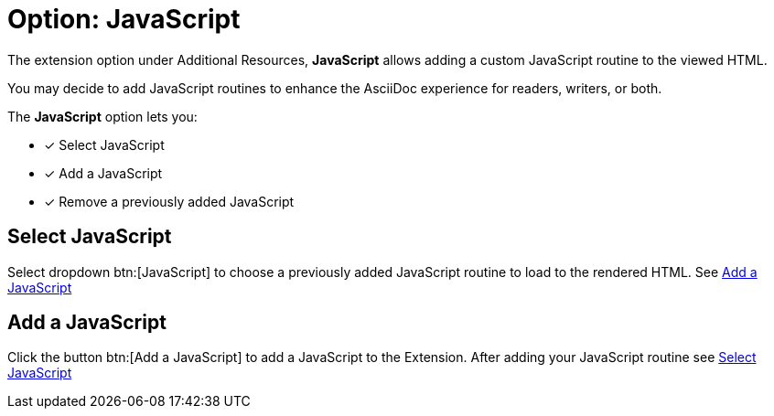 = Option: JavaScript
:navtitle: JavaScript

The extension option under Additional Resources, *JavaScript* allows adding a custom JavaScript routine to the viewed HTML.

You may decide to add JavaScript routines to enhance the AsciiDoc experience for readers, writers, or both.

The *JavaScript* option lets you:

* [x] Select JavaScript
* [x] Add a JavaScript
* [x] Remove a previously added JavaScript

[#select-javascript]
== Select JavaScript

Select dropdown btn:[JavaScript] to choose a previously added JavaScript routine to load to the rendered HTML.
See <<add-a-javascript>>

[#add-a-javascript]
== Add a JavaScript

Click the button btn:[Add a JavaScript] to add a JavaScript to the Extension.
After adding your JavaScript routine see <<select-javascript>>
